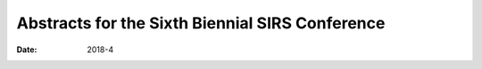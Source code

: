 ================================================
Abstracts for the Sixth Biennial SIRS Conference
================================================

:Date: 2018-4


.. contents::
   :depth: 3
..

